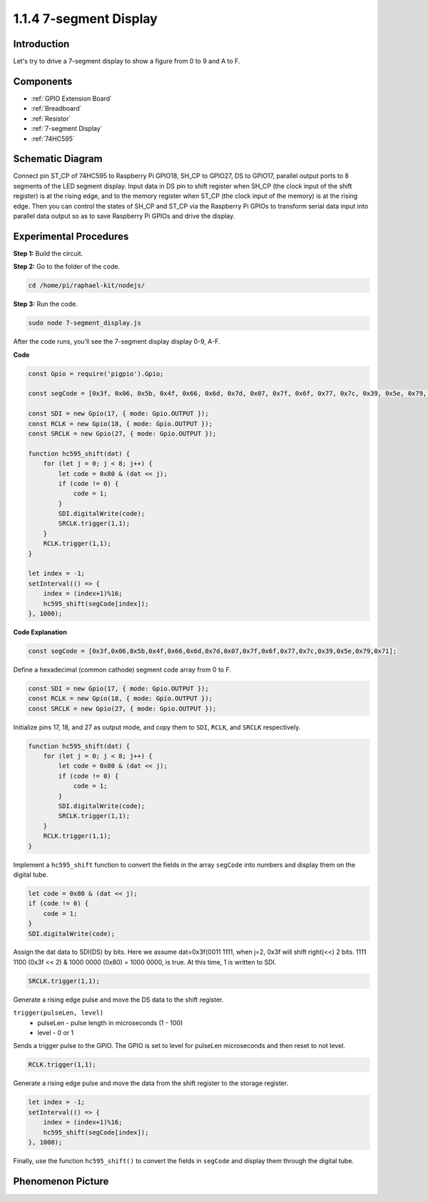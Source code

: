 1.1.4 7-segment Display
=============================

Introduction
--------------

Let's try to drive a 7-segment display to show a figure from 0 to 9 and
A to F.

Components
----------------

.. image:: img/list_7_segment.png

* :ref:`GPIO Extension Board`
* :ref:`Breadboard`
* :ref:`Resistor`
* :ref:`7-segment Display`
* :ref:`74HC595`

Schematic Diagram
---------------------

Connect pin ST_CP of 74HC595 to Raspberry Pi GPIO18, SH_CP to GPIO27, DS
to GPIO17, parallel output ports to 8 segments of the LED segment
display. Input data in DS pin to shift register when SH_CP (the clock
input of the shift register) is at the rising edge, and to the memory
register when ST_CP (the clock input of the memory) is at the rising
edge. Then you can control the states of SH_CP and ST_CP via the
Raspberry Pi GPIOs to transform serial data input into parallel data
output so as to save Raspberry Pi GPIOs and drive the display.

.. image:: img/schematic_7_segment.png

Experimental Procedures
--------------------------

**Step 1:** Build the circuit.

.. image:: img/image73.png

**Step 2:** Go to the folder of the code.

.. raw:: html

    <run></run>

.. code-block::

    cd /home/pi/raphael-kit/nodejs/

**Step 3:** Run the code.

.. raw:: html

    <run></run>

.. code-block::

    sudo node 7-segment_display.js

After the code runs, you'll see the 7-segment display display 0-9, A-F.

**Code**

.. code-block:: js

    const Gpio = require('pigpio').Gpio;

    const segCode = [0x3f, 0x06, 0x5b, 0x4f, 0x66, 0x6d, 0x7d, 0x07, 0x7f, 0x6f, 0x77, 0x7c, 0x39, 0x5e, 0x79, 0x71];

    const SDI = new Gpio(17, { mode: Gpio.OUTPUT });
    const RCLK = new Gpio(18, { mode: Gpio.OUTPUT });
    const SRCLK = new Gpio(27, { mode: Gpio.OUTPUT });

    function hc595_shift(dat) {
        for (let j = 0; j < 8; j++) {
            let code = 0x80 & (dat << j);
            if (code != 0) {
                code = 1;
            }
            SDI.digitalWrite(code);
            SRCLK.trigger(1,1);
        }
        RCLK.trigger(1,1);
    }

    let index = -1;
    setInterval(() => {
        index = (index+1)%16;
        hc595_shift(segCode[index]);
    }, 1000);


**Code Explanation**

.. code-block:: js

    const segCode = [0x3f,0x06,0x5b,0x4f,0x66,0x6d,0x7d,0x07,0x7f,0x6f,0x77,0x7c,0x39,0x5e,0x79,0x71];

Define a hexadecimal (common cathode) segment code array from 0 to F.   

.. code-block:: js

    const SDI = new Gpio(17, { mode: Gpio.OUTPUT });
    const RCLK = new Gpio(18, { mode: Gpio.OUTPUT });
    const SRCLK = new Gpio(27, { mode: Gpio.OUTPUT });

Initialize pins 17, 18, and 27 as output mode, and copy them to ``SDI``, ``RCLK``, and ``SRCLK`` respectively.

.. code-block:: js

    function hc595_shift(dat) {
        for (let j = 0; j < 8; j++) {
            let code = 0x80 & (dat << j);
            if (code != 0) {
                code = 1;
            }
            SDI.digitalWrite(code);
            SRCLK.trigger(1,1);
        }
        RCLK.trigger(1,1);
    }

Implement a ``hc595_shift`` function to convert the fields in the array ``segCode`` into numbers 
and display them on the digital tube.

.. code-block:: js

    let code = 0x80 & (dat << j);
    if (code != 0) {
        code = 1;
    }
    SDI.digitalWrite(code); 

Assign the dat data to SDI(DS) by bits. 
Here we assume dat=0x3f(0011 1111, when j=2, 0x3f will shift right(<<) 2 bits. 
1111 1100 (0x3f << 2) & 1000 0000 (0x80) = 1000 0000, is true.
At this time, 1 is written to SDI.

.. code-block:: js

    SRCLK.trigger(1,1);

Generate a rising edge pulse and move the DS data to the shift register.


``trigger(pulseLen, level)``
    * pulseLen - pulse length in microseconds (1 - 100)
    * level - 0 or 1

Sends a trigger pulse to the GPIO. 
The GPIO is set to level for pulseLen microseconds and then reset to not level.

.. code-block:: js

    RCLK.trigger(1,1);

Generate a rising edge pulse and move the data from the shift register to the storage register.


.. code-block:: js

    let index = -1;
    setInterval(() => {
        index = (index+1)%16;
        hc595_shift(segCode[index]);
    }, 1000);

Finally, use the function ``hc595_shift()`` to convert the fields in ``segCode`` 
and display them through the digital tube.   

Phenomenon Picture
---------------------------

.. image:: img/image74.jpeg





